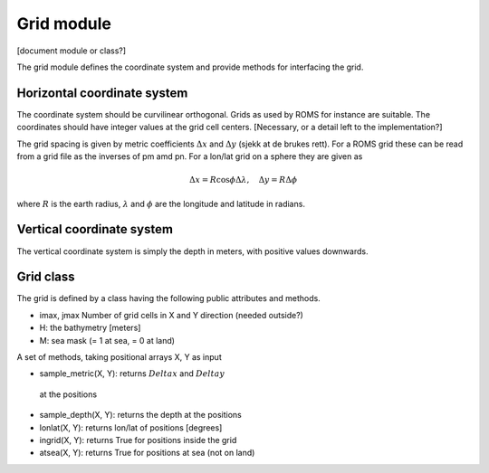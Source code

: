 Grid module
===========

[document module or class?]

The grid module defines the coordinate system and provide methods for
interfacing the grid.

Horizontal coordinate system
----------------------------

The coordinate system should be curvilinear orthogonal. Grids as used by
ROMS for instance are suitable. The coordinates should have integer values at
the grid cell centers. [Necessary, or a detail left to the implementation?]

The grid spacing is given by metric coefficients :math:`\Delta x` and
:math:`\Delta y`
(sjekk at de brukes rett). For a ROMS grid these can be read from a
grid file as the inverses of pm amd pn.
For a lon/lat grid on a sphere they are given as

.. math:: \Delta x = R \cos \phi \Delta\lambda, \quad \Delta y = R \Delta\phi

where :math:`R` is the earth radius, :math:`\lambda` and :math:`\phi` are the
longitude and latitude in radians.

Vertical coordinate system
--------------------------

The vertical coordinate system is simply the depth in meters, with positive
values downwards.

Grid class
----------

The grid is defined by a class having the following public attributes and methods.

- imax, jmax Number of grid cells in X and Y direction (needed outside?)
- H: the bathymetry [meters]
- M: sea mask (= 1 at sea, = 0 at land)

A set of methods, taking positional arrays X, Y as input

- sample_metric(X, Y):  returns :math:`Delta x` and  :math:`Delta y`
 at the positions
- sample_depth(X, Y):  returns the depth at the positions
- lonlat(X, Y): returns lon/lat of positions [degrees]
- ingrid(X, Y): returns True for positions inside the grid
- atsea(X, Y): returns True for positions at sea (not on land)
